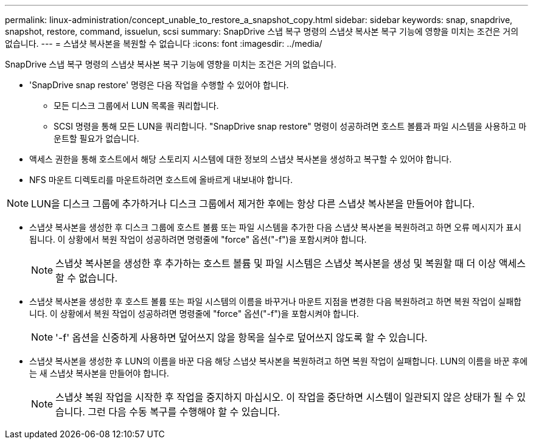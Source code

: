 ---
permalink: linux-administration/concept_unable_to_restore_a_snapshot_copy.html 
sidebar: sidebar 
keywords: snap, snapdrive, snapshot, restore, command, issuelun, scsi 
summary: SnapDrive 스냅 복구 명령의 스냅샷 복사본 복구 기능에 영향을 미치는 조건은 거의 없습니다. 
---
= 스냅샷 복사본을 복원할 수 없습니다
:icons: font
:imagesdir: ../media/


[role="lead"]
SnapDrive 스냅 복구 명령의 스냅샷 복사본 복구 기능에 영향을 미치는 조건은 거의 없습니다.

* 'SnapDrive snap restore' 명령은 다음 작업을 수행할 수 있어야 합니다.
+
** 모든 디스크 그룹에서 LUN 목록을 쿼리합니다.
** SCSI 명령을 통해 모든 LUN을 쿼리합니다. "SnapDrive snap restore" 명령이 성공하려면 호스트 볼륨과 파일 시스템을 사용하고 마운트할 필요가 없습니다.


* 액세스 권한을 통해 호스트에서 해당 스토리지 시스템에 대한 정보의 스냅샷 복사본을 생성하고 복구할 수 있어야 합니다.
* NFS 마운트 디렉토리를 마운트하려면 호스트에 올바르게 내보내야 합니다.



NOTE: LUN을 디스크 그룹에 추가하거나 디스크 그룹에서 제거한 후에는 항상 다른 스냅샷 복사본을 만들어야 합니다.

* 스냅샷 복사본을 생성한 후 디스크 그룹에 호스트 볼륨 또는 파일 시스템을 추가한 다음 스냅샷 복사본을 복원하려고 하면 오류 메시지가 표시됩니다. 이 상황에서 복원 작업이 성공하려면 명령줄에 "force" 옵션("-f")을 포함시켜야 합니다.
+

NOTE: 스냅샷 복사본을 생성한 후 추가하는 호스트 볼륨 및 파일 시스템은 스냅샷 복사본을 생성 및 복원할 때 더 이상 액세스할 수 없습니다.

* 스냅샷 복사본을 생성한 후 호스트 볼륨 또는 파일 시스템의 이름을 바꾸거나 마운트 지점을 변경한 다음 복원하려고 하면 복원 작업이 실패합니다. 이 상황에서 복원 작업이 성공하려면 명령줄에 "force" 옵션("-f")을 포함시켜야 합니다.
+

NOTE: '-f' 옵션을 신중하게 사용하면 덮어쓰지 않을 항목을 실수로 덮어쓰지 않도록 할 수 있습니다.

* 스냅샷 복사본을 생성한 후 LUN의 이름을 바꾼 다음 해당 스냅샷 복사본을 복원하려고 하면 복원 작업이 실패합니다. LUN의 이름을 바꾼 후에는 새 스냅샷 복사본을 만들어야 합니다.
+

NOTE: 스냅샷 복원 작업을 시작한 후 작업을 중지하지 마십시오. 이 작업을 중단하면 시스템이 일관되지 않은 상태가 될 수 있습니다. 그런 다음 수동 복구를 수행해야 할 수 있습니다.


